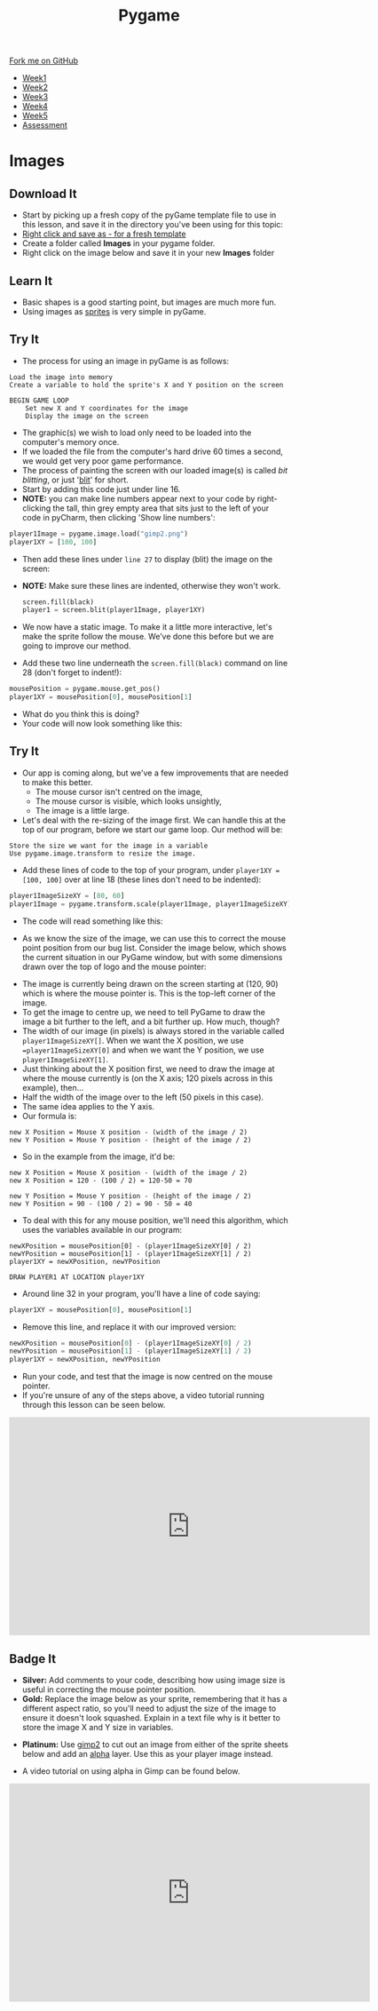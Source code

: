 #+STARTUP:indent
#+HTML_HEAD: <link rel="stylesheet" type="text/css" href="css/styles.css"/>
#+HTML_HEAD_EXTRA: <link href='http://fonts.googleapis.com/css?family=Ubuntu+Mono|Ubuntu' rel='stylesheet' type='text/css'>
#+HTML_HEAD_EXTRA: <script src="http://ajax.googleapis.com/ajax/libs/jquery/1.9.1/jquery.min.js" type="text/javascript"></script>
#+HTML_HEAD_EXTRA: <script src="js/navbar.js" type="text/javascript"></script>
#+OPTIONS: f:nil author:nil num:nil creator:nil timestamp:nil toc:nil html-style:nil

#+TITLE: Pygame
#+AUTHOR: Oliver Drayton

#+BEGIN_HTML
  <div class="github-fork-ribbon-wrapper left">
    <div class="github-fork-ribbon">
      <a href="https://github.com/stsb11/9-CS-pyGame">Fork me on GitHub</a>
    </div>
  </div>
<div id="stickyribbon">
    <ul>
      <li><a href="1_Lesson.html">Week1</a></li>
      <li><a href="2_Lesson.html">Week2</a></li>
      <li><a href="3_Lesson.html">Week3</a></li>
      <li><a href="4_Lesson.html">Week4</a></li>
      <li><a href="5_Lesson.html">Week5</a></li>
      <li><a href="assessment.html">Assessment</a></li>
    </ul>
  </div>
#+END_HTML
* COMMENT Use as a template
:PROPERTIES:
:HTML_CONTAINER_CLASS: activity
:END:
** Learn It
:PROPERTIES:
:HTML_CONTAINER_CLASS: learn
:END:

** Research It
:PROPERTIES:
:HTML_CONTAINER_CLASS: research
:END:

** Design It
:PROPERTIES:
:HTML_CONTAINER_CLASS: design
:END:

** Build It
:PROPERTIES:
:HTML_CONTAINER_CLASS: build
:END:

** Test It
:PROPERTIES:
:HTML_CONTAINER_CLASS: test
:END:

** Run It
:PROPERTIES:
:HTML_CONTAINER_CLASS: run
:END:

** Document It
:PROPERTIES:
:HTML_CONTAINER_CLASS: document
:END:

** Code It
:PROPERTIES:
:HTML_CONTAINER_CLASS: code
:END:

** Program It
:PROPERTIES:
:HTML_CONTAINER_CLASS: program
:END:

** Try It
:PROPERTIES:
:HTML_CONTAINER_CLASS: try
:END:

** Badge It
:PROPERTIES:
:HTML_CONTAINER_CLASS: badge
:END:

** Save It
:PROPERTIES:
:HTML_CONTAINER_CLASS: save
:END:

* Images
 :PROPERTIES:
 :HTML_CONTAINER_CLASS: activity
 :END:
** Download It
:PROPERTIES:
:HTML_CONTAINER_CLASS: code
:END:
- Start by picking up a fresh copy of the pyGame template file to use in this lesson, and save it in the directory you've been using for this topic: 
- [[./doc/pygameDevTemplate.py][Right click and save as - for a fresh template]]
- Create a folder called *Images* in your pygame folder.
- Right click on the image below and save it in your new *Images* folder
[[./img/gimp2.png]]
** Learn It
:PROPERTIES:
:HTML_CONTAINER_CLASS: learn
:END:
- Basic shapes is a good starting point, but images are much more fun.
- Using images as [[https://en.wikipedia.org/wiki/Sprite_(computer_graphics)][sprites]] is very simple in pyGame.
** Try It
:PROPERTIES:
:HTML_CONTAINER_CLASS: try
:END:
- The process for using an image in pyGame is as follows:
#+begin_src
Load the image into memory
Create a variable to hold the sprite's X and Y position on the screen

BEGIN GAME LOOP
    Set new X and Y coordinates for the image
    Display the image on the screen
#+end_src

- The graphic(s) we wish to load only need to be loaded into the computer's memory once. 
- If we loaded the file from the computer's hard drive 60 times a second, we would get very poor game performance.
- The process of painting the screen with our loaded image(s) is called /bit blitting/, or just '[[https://en.wikipedia.org/wiki/Bit_blit][blit]]' for short. 
- Start by adding this code just under line 16.
- *NOTE:* you can make line numbers appear next to your code by right-clicking the tall, thin grey empty area that sits just to the left of your code in pyCharm, then clicking 'Show line numbers':
#+begin_src python
player1Image = pygame.image.load("gimp2.png")
player1XY = [100, 100]
#+end_src

- Then add these lines under =line 27= to display (blit) the image on the screen:
- *NOTE:* Make sure these lines are indented, otherwise they won't work.
 #+begin_src python
    screen.fill(black)
    player1 = screen.blit(player1Image, player1XY)
#+end_src
- We now have a static image. To make it a little more interactive, let's  make the sprite follow the mouse. We’ve done this before but we are going to improve our method. 
- Add these two line underneath the =screen.fill(black)= command on line 28 (don't forget to indent!):
#+begin_src python
    mousePosition = pygame.mouse.get_pos()
    player1XY = mousePosition[0], mousePosition[1] 
#+end_src
- What do you think this is doing?
- Your code will now look something like this:
[[./img/5-3.png]]
** Try It
:PROPERTIES:
:HTML_CONTAINER_CLASS: try
:END:
- Our app is coming along, but we've a few improvements that are needed to make this better.
  - The mouse cursor isn't centred on the image,
  - The mouse cursor is visible, which looks unsightly,
  - The image is a little large. 
- Let's deal with the re-sizing of the image first. We can handle this at the top of our program, before we start our game loop. Our method will be:
#+begin_src
Store the size we want for the image in a variable 
Use pygame.image.transform to resize the image.
#+end_src
- Add these lines of code to the top of your program, under =player1XY = [100, 100]= over at line 18 (these lines don't need to be indented):
#+begin_src python
player1ImageSizeXY = [80, 60]
player1Image = pygame.transform.scale(player1Image, player1ImageSizeXY)
#+end_src
- The code will read something like this:
[[./img/5-4.PNG]]
- As we know the size of the image, we can use this to correct the mouse point position from our bug list. Consider the image below, which shows the current situation in our PyGame window, but with some dimensions drawn over the top of logo and the mouse pointer:
[[./img/5-6.png]]
- The image is currently being drawn on the screen starting at (120, 90) which is where the mouse pointer is. This is the top-left corner of the image. 
- To get the image to centre up, we need to tell PyGame to draw the image a bit further to the left, and a bit further up. How much, though?
- The width of our image (in pixels) is always stored in the variable called =player1ImageSizeXY[]=. When we want the X position, we use ==player1ImageSizeXY[0]= and when we want the Y position, we use =player1ImageSizeXY[1]=. 
- Just thinking about the X position first, we need to draw the image at where the mouse currently is (on the X axis; 120 pixels across in this example), then...
- Half the width of the image over to the left (50 pixels in this case). 
- The same idea applies to the Y axis.
- Our formula is:
#+begin_src
new X Position = Mouse X position - (width of the image / 2)
new Y Position = Mouse Y position - (height of the image / 2)
#+end_src
- So in the example from the image, it'd be:
#+begin_src
new X Position = Mouse X position - (width of the image / 2)
new X Position = 120 - (100 / 2) = 120-50 = 70

new Y Position = Mouse Y position - (height of the image / 2)
new Y Position = 90 - (100 / 2) = 90 - 50 = 40
#+end_src
- To deal with this for any mouse position, we'll need this algorithm, which uses the variables available in our program:
#+begin_src
newXPosition = mousePosition[0] - (player1ImageSizeXY[0] / 2)
newYPosition = mousePosition[1] - (player1ImageSizeXY[1] / 2)
player1XY = newXPosition, newYPosition

DRAW PLAYER1 AT LOCATION player1XY
#+end_src
- Around line 32 in your program, you'll have a line of code saying:
#+begin_src python 
player1XY = mousePosition[0], mousePosition[1]
#+end_src
- Remove this line, and replace it with our improved version:
#+begin_src python 
newXPosition = mousePosition[0] - (player1ImageSizeXY[0] / 2)
newYPosition = mousePosition[1] - (player1ImageSizeXY[1] / 2)
player1XY = newXPosition, newYPosition
#+end_src
- Run your code, and test that the image is now centred on the mouse pointer.
- If you're unsure of any of the steps above, a video tutorial running through this lesson can be seen below. 
#+BEGIN_HTML
<iframe width="650" height="393" src="https://www.youtube.com/embed/GIH4srUh-7I" frameborder="0" allowfullscreen></iframe>
#+END_HTML
** Badge It
:PROPERTIES:
:HTML_CONTAINER_CLASS: badge
:END:
- *Silver:* Add comments to your code, describing how using image size is useful in correcting the mouse pointer position.
- *Gold:* Replace the image below as your sprite, remembering that it has a different aspect ratio, so you'll need to adjust the size of the image to ensure it doesn't look squashed. Explain in a text file why is it better to store the image X and Y size in variables. 
[[./doc/bird1.png]]
- *Platinum:* Use [[https://www.gimp.org/][gimp2]] to cut out an image from either of the sprite sheets below and add an [[https://en.wikipedia.org/wiki/Alpha_compositing][alpha]] layer. Use this as your player image instead.
[[./doc/birdSprites.png]]
[[./doc/MarioSprites.png]]
- A video tutorial on using alpha in Gimp can be found below.
#+BEGIN_HTML
<iframe width="650" height="393" src="https://www.youtube.com/embed/lhKtGxxESKo" frameborder="0" allowfullscreen></iframe>
#+END_HTML
